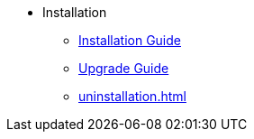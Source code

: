 * Installation
** xref:install.adoc[Installation Guide]
** xref:upgrade.adoc[Upgrade Guide]
** xref:uninstallation.adoc[]